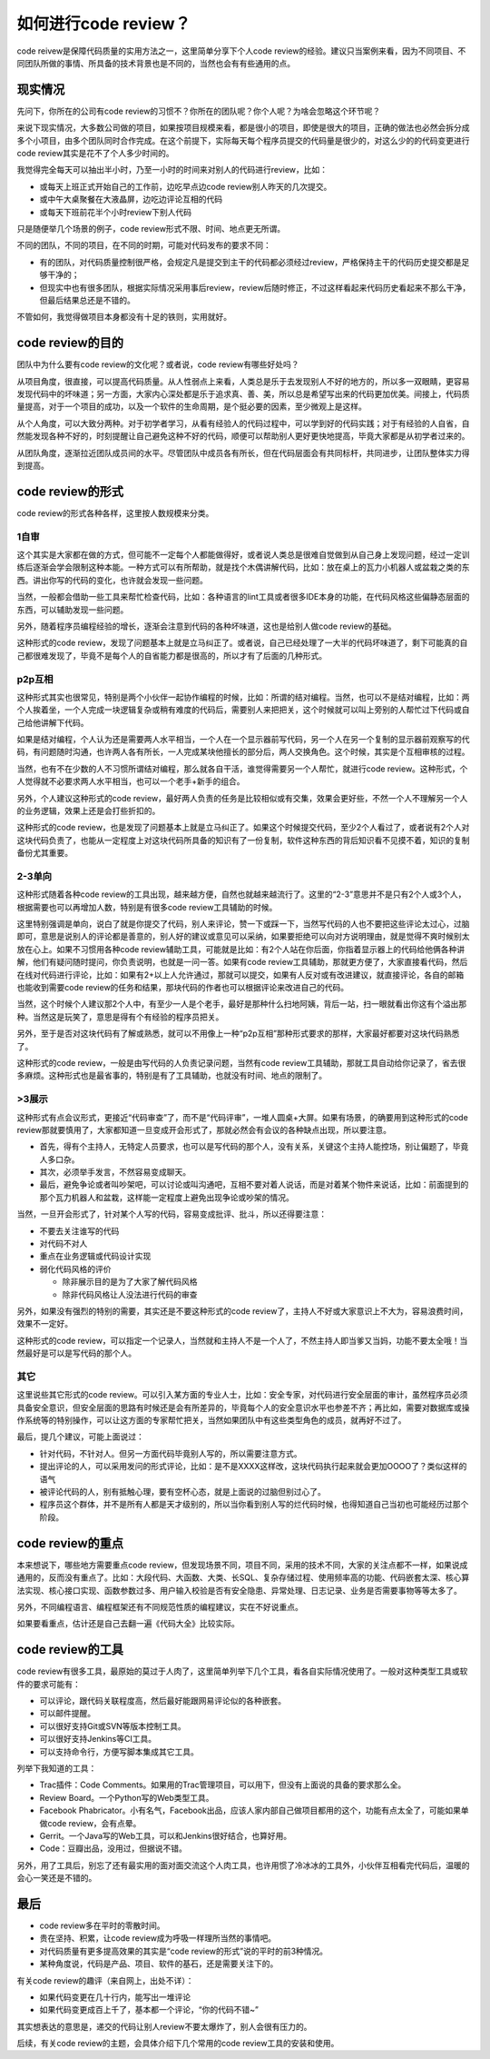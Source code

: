 如何进行code review？
=====================

code reivew是保障代码质量的实用方法之一，这里简单分享下个人code review的经验。建议只当案例来看，因为不同项目、不同团队所做的事情、所具备的技术背景也是不同的，当然也会有有些通用的点。

现实情况
--------

先问下，你所在的公司有code review的习惯不？你所在的团队呢？你个人呢？为啥会忽略这个环节呢？

来说下现实情况，大多数公司做的项目，如果按项目规模来看，都是很小的项目，即使是很大的项目，正确的做法也必然会拆分成多个小项目，由多个团队同时合作完成。在这个前提下，实际每天每个程序员提交的代码量是很少的，对这么少的的代码变更进行code review其实是花不了个人多少时间的。

我觉得完全每天可以抽出半小时，乃至一小时的时间来对别人的代码进行review，比如：

* 或每天上班正式开始自己的工作前，边吃早点边code review别人昨天的几次提交。
* 或中午大桌聚餐在大液晶屏，边吃边评论互相的代码
* 或每天下班前花半个小时review下别人代码

只是随便举几个场景的例子，code review形式不限、时间、地点更无所谓。

不同的团队，不同的项目，在不同的时期，可能对代码发布的要求不同：

* 有的团队，对代码质量控制很严格，会规定凡是提交到主干的代码都必须经过review，严格保持主干的代码历史提交都是足够干净的；
* 但现实中也有很多团队，根据实际情况采用事后review，review后随时修正，不过这样看起来代码历史看起来不那么干净，但最后结果总还是不错的。

不管如何，我觉得做项目本身都没有十足的铁则，实用就好。

code review的目的
-----------------

团队中为什么要有code review的文化呢？或者说，code review有哪些好处吗？

从项目角度，很直接，可以提高代码质量。从人性弱点上来看，人类总是乐于去发现别人不好的地方的，所以多一双眼睛，更容易发现代码中的坏味道；另一方面，大家内心深处都是乐于追求真、善、美，所以总是希望写出来的代码更加优美。间接上，代码质量提高，对于一个项目的成功，以及一个软件的生命周期，是个挺必要的因素，至少微观上是这样。

从个人角度，可以大致分两种。对于初学者学习，从看有经验人的代码过程中，可以学到好的代码实践；对于有经验的人自省，自然能发现各种不好的，时刻提醒让自己避免这种不好的代码，顺便可以帮助别人更好更快地提高，毕竟大家都是从初学者过来的。

从团队角度，逐渐拉近团队成员间的水平。尽管团队中成员各有所长，但在代码层面会有共同标杆，共同进步，让团队整体实力得到提高。

code review的形式
-----------------

code review的形式各种各样，这里按人数规模来分类。

1自审
~~~~~

这个其实是大家都在做的方式，但可能不一定每个人都能做得好，或者说人类总是很难自觉做到从自己身上发现问题，经过一定训练后逐渐会学会限制这种本能。一种方式可以有所帮助，就是找个木偶讲解代码，比如：放在桌上的瓦力小机器人或盆栽之类的东西。讲出你写的代码的变化，也许就会发现一些问题。

当然，一般都会借助一些工具来帮忙检查代码，比如：各种语言的lint工具或者很多IDE本身的功能，在代码风格这些偏静态层面的东西，可以辅助发现一些问题。

另外，随着程序员编程经验的增长，逐渐会注意到代码的各种坏味道，这也是给别人做code review的基础。

这种形式的code review，发现了问题基本上就是立马纠正了。或者说，自己已经处理了一大半的代码坏味道了，剩下可能真的自己都很难发现了，毕竟不是每个人的自省能力都是很高的，所以才有了后面的几种形式。

p2p互相
~~~~~~~

这种形式其实也很常见，特别是两个小伙伴一起协作编程的时候，比如：所谓的结对编程。当然，也可以不是结对编程，比如：两个人挨着坐，一个人完成一块逻辑复杂或稍有难度的代码后，需要别人来把把关，这个时候就可以叫上旁别的人帮忙过下代码或自己给他讲解下代码。

如果是结对编程，个人认为还是需要两人水平相当，一个人在一个显示器前写代码，另一个人在另一个复制的显示器前观察写的代码，有问题随时沟通，也许两人各有所长，一人完成某块他擅长的部分后，两人交换角色。这个时候，其实是个互相审核的过程。

当然，也有不在少数的人不习惯所谓结对编程，那么就各自干活，谁觉得需要另一个人帮忙，就进行code review。这种形式，个人觉得就不必要求两人水平相当，也可以一个老手+新手的组合。

另外，个人建议这种形式的code review，最好两人负责的任务是比较相似或有交集，效果会更好些，不然一个人不理解另一个人的业务逻辑，效果上还是会打些折扣的。

这种形式的code review，也是发现了问题基本上就是立马纠正了。如果这个时候提交代码，至少2个人看过了，或者说有2个人对这块代码负责了，也能从一定程度上对这块代码所具备的知识有了一份复制，软件这种东西的背后知识看不见摸不着，知识的复制备份尤其重要。

2-3单向
~~~~~~~

这种形式随着各种code review的工具出现，越来越方便，自然也就越来越流行了。这里的“2-3”意思并不是只有2个人或3个人，根据需要也可以再增加人数，特别是有很多code review工具辅助的时候。

这里特别强调是单向，说白了就是你提交了代码，别人来评论，赞一下或踩一下，当然写代码的人也不要把这些评论太过心，过脑即可，意思是说别人的评论都是善意的，别人好的建议或意见可以采纳，如果要拒绝可以向对方说明理由，就是觉得不爽时候别太放在心上。如果不习惯用各种code review辅助工具，可能就是比如：有2个人站在你后面，你指着显示器上的代码给他俩各种讲解，他们有疑问随时提问，你负责说明，也就是一问一答。如果有code review工具辅助，那就更方便了，大家直接看代码，然后在线对代码进行评论，比如：如果有2+以上人允许通过，那就可以提交，如果有人反对或有改进建议，就直接评论，各自的邮箱也能收到需要code review的任务和结果，那块代码的作者也可以根据评论来改进自己的代码。

当然，这个时候个人建议那2个人中，有至少一人是个老手，最好是那种什么扫地阿姨，背后一站，扫一眼就看出你这有个溢出那种。当然这是玩笑了，意思是得有个有经验的程序员把关。

另外，至于是否对这块代码有了解或熟悉，就可以不用像上一种“p2p互相”那种形式要求的那样，大家最好都要对这块代码熟悉了。

这种形式的code review，一般是由写代码的人负责记录问题，当然有code review工具辅助，那就工具自动给你记录了，省去很多麻烦。这种形式也是最省事的，特别是有了工具辅助，也就没有时间、地点的限制了。

>3展示
~~~~~~

这种形式有点会议形式，更接近“代码审查”了，而不是“代码评审”，一堆人圆桌+大屏。如果有场景，的确要用到这种形式的code review那就要慎用了，大家都知道一旦变成开会形式了，那就必然会有会议的各种缺点出现，所以要注意。

* 首先，得有个主持人，无特定人员要求，也可以是写代码的那个人，没有关系，关键这个主持人能控场，别让偏题了，毕竟人多口杂。
* 其次，必须举手发言，不然容易变成聊天。
* 最后，避免争论或者叫吵架吧，可以讨论或叫沟通吧，互相不要对着人说话，而是对着某个物件来说话，比如：前面提到的那个瓦力机器人和盆栽，这样能一定程度上避免出现争论或吵架的情况。

当然，一旦开会形式了，针对某个人写的代码，容易变成批评、批斗，所以还得要注意：

* 不要去关注谁写的代码
* 对代码不对人
* 重点在业务逻辑或代码设计实现
* 弱化代码风格的评价

  * 除非展示目的是为了大家了解代码风格
  * 除非代码风格让人没法进行代码的审查

另外，如果没有强烈的特别的需要，其实还是不要这种形式的code review了，主持人不好或大家意识上不大为，容易浪费时间，效果不一定好。

这种形式的code review，可以指定一个记录人，当然就和主持人不是一个人了，不然主持人即当爹又当妈，功能不要太全哦！当然最好是可以是写代码的那个人。

其它
~~~~

这里说些其它形式的code review。可以引入某方面的专业人士，比如：安全专家，对代码进行安全层面的审计，虽然程序员必须具备安全意识，但安全层面的思路有时候还是会有所差异的，毕竟每个人的安全意识水平也参差不齐；再比如，需要对数据库或操作系统等的特别操作，可以让这方面的专家帮忙把关，当然如果团队中有这些类型角色的成员，就再好不过了。

最后，提几个建议，可能上面说过：

* 针对代码，不针对人。但另一方面代码毕竟别人写的，所以需要注意方式。
* 提出评论的人，可以采用发问的形式评论，比如：是不是XXXX这样改，这块代码执行起来就会更加OOOO了？类似这样的语气
* 被评论代码的人，别有抵触心理，要有空杯心态，就是上面说的过脑但别过心了。
* 程序员这个群体，并不是所有人都是天才级别的，所以当你看到别人写的烂代码时候，也得知道自己当初也可能经历过那个阶段。

code review的重点
-----------------

本来想说下，哪些地方需要重点code review，但发现场景不同，项目不同，采用的技术不同，大家的关注点都不一样，如果说成通用的，反而没有重点了。比如：大段代码、大函数、大类、长SQL、复杂存储过程、使用频率高的功能、代码嵌套太深、核心算法实现、核心接口实现、函数参数过多、用户输入校验是否有安全隐患、异常处理、日志记录、业务是否需要事物等等太多了。

另外，不同编程语言、编程框架还有不同规范性质的编程建议，实在不好说重点。

如果要看重点，估计还是自己去翻一遍《代码大全》比较实际。

code review的工具
-----------------

code review有很多工具，最原始的莫过于人肉了，这里简单列举下几个工具，看各自实际情况使用了。一般对这种类型工具或软件的要求可能有：

* 可以评论，跟代码关联程度高，然后最好能跟网易评论似的各种嵌套。
* 可以邮件提醒。
* 可以很好支持Git或SVN等版本控制工具。
* 可以很好支持Jenkins等CI工具。
* 可以支持命令行，方便写脚本集成其它工具。

列举下我知道的工具：

* Trac插件：Code Comments。如果用的Trac管理项目，可以用下，但没有上面说的具备的要求那么全。
* Review Board。一个Python写的Web类型工具。
* Facebook Phabricator。小有名气，Facebook出品，应该人家内部自己做项目都用的这个，功能有点太全了，可能如果单做code review，会有点晕。
* Gerrit。一个Java写的Web工具，可以和Jenkins很好结合，也算好用。
* Code：豆瓣出品，没用过，但据说不错。

另外，用了工具后，别忘了还有最实用的面对面交流这个人肉工具，也许用惯了冷冰冰的工具外，小伙伴互相看完代码后，温暖的会心一笑还是不错的。

最后
----

* code review多在平时的零散时间。
* 贵在坚持、积累，让code review成为呼吸一样理所当然的事情吧。
* 对代码质量有更多提高效果的其实是“code review的形式”说的平时的前3种情况。
* 某种角度说，代码是产品、项目、软件的基石，还是需要关注下的。

有关code review的趣评（来自网上，出处不详）：

* 如果代码变更在几十行内，能写出一堆评论
* 如果代码变更成百上千了，基本都一个评论，“你的代码不错~”

其实想表达的意思是，递交的代码让别人review不要太爆炸了，别人会很有压力的。

后续，有关code review的主题，会具体介绍下几个常用的code review工具的安装和使用。
